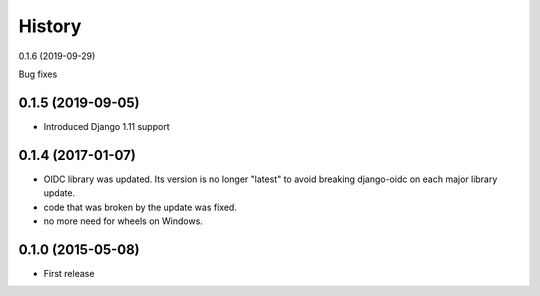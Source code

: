 .. :changelog:

History
-------
0.1.6 (2019-09-29)

Bug fixes


0.1.5 (2019-09-05)
++++++++++++++++++

* Introduced Django 1.11 support

0.1.4 (2017-01-07)
++++++++++++++++++

* OIDC library was updated. Its version is no longer "latest" to avoid breaking django-oidc on each major library update.
* code that was broken by the update was fixed.
* no more need for wheels on Windows.

0.1.0 (2015-05-08)
++++++++++++++++++

* First release
